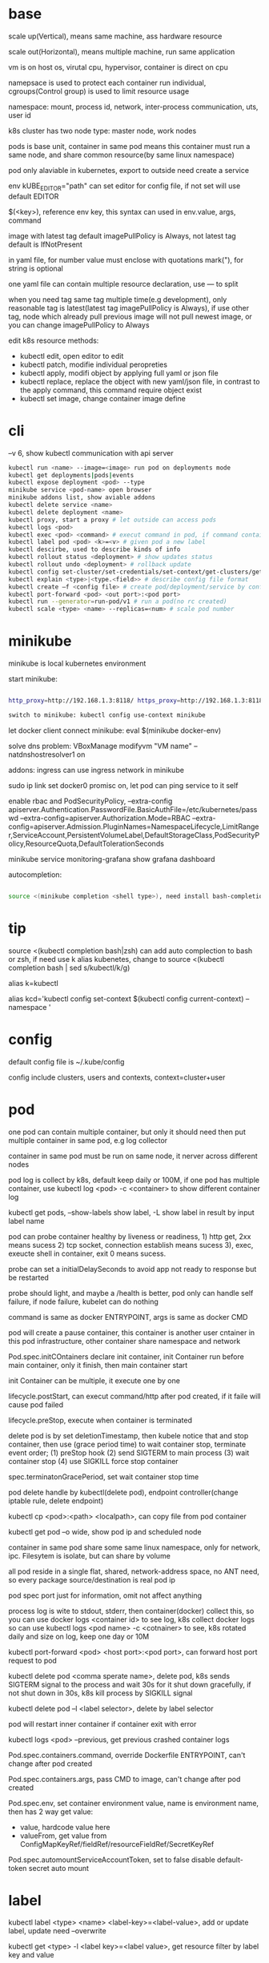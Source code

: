 * base
  scale up(Vertical), means same machine, ass hardware resource 

  scale out(Horizontal), means multiple machine, run same application 

  vm is on host os, virutal cpu, hypervisor, container is direct on cpu 

  namepsace is used to protect each container run individual, cgroups(Control group) is used to limit resource usage 

  namespace: mount, process id, network, inter-process communication, uts, user id 

  k8s cluster has two node type: master node, work nodes 

  pods is base unit, container in same pod means this container must run a same node, and share common resource(by same linux namespace) 
  
  pod only alaviable in kubernetes,  export to outside need create a service 

  env kUBE_EDITOR="path" can set editor for config file, if not set will use default EDITOR 

  $(<key>), reference env key, this syntax can used in env.value, args, command

  image with latest tag default imagePullPolicy is Always, not latest tag default is IfNotPresent 

  in yaml file, for number value must enclose with quotations mark("), for string is optional

  one yaml file can contain multiple resource declaration, use --- to split

  when you need tag same tag multiple time(e.g development), only reasonable tag is latest(latest tag imagePullPolicy is Always), if use other tag, node which already pull previous image will not pull newest image, or you can change imagePullPolicy to Always

  edit k8s resource methods:
  - kubectl edit, open editor to edit
  - kubectl patch, modifie individual peropreties
  - kubectl apply, modifi object by applying full yaml or json file
  - kubectl replace, replace the object with new yaml/json file, in contrast to the apply command, this command require object exist
  - kubectl set image, change container image define
* cli
  --v 6, show kubectl communication with api server
  #+BEGIN_SRC bash
  kubectl run <name> --image=<image> run pod on deployments mode 
  kubectl get deployments|pods|events 
  kubectl expose deployment <pod> --type 
  minikube service <pod-name> open browser 
  minikube addons list, show aviable addons  
  kubectl delete service <name> 
  kubectl delete deployment <name> 
  kubectl proxy, start a proxy # let outside can access pods 
  kubectl logs <pod> 
  kubectl exec <pod> <command> # execut command in pod, if command contain dash start option, whole command need leading with -- 
  kubectl label pod <pod> <k>=<v> # given pod a new label 
  kubectl descirbe, used to describe kinds of info 
  kubectl rollout status <deployment> # show updates status
  kubectl rollout undo <deployment> # rollback update 
  kubectl config set-cluster/set-credentials/set-context/get-clusters/get-contexts 
  kubectl explain <type>|<type.<field>> # describe config file format 
  kubectl create –f <config file> # create pod/deployment/service by config file 
  kubectl port-forward <pod> <out port>:<pod port> 
  kubectl run --generator=run-pod/v1 # run a pod(no rc created) 
  kubectl scale <type> <name> --replicas=<num> # scale pod number 
  #+END_SRC

* minikube

  minikube is local kubernetes environment 

  start minikube:

  #+begIN_SRC bash

http_proxy=http://192.168.1.3:8118/ https_proxy=http://192.168.1.3:8118/ no_proxy=localhost,127.0.0.0/8,192.168.0.0/16 minikube start --docker-env=HTTP_PROXY=http://192.168.1.3:8118/ --docker-env=HTTPS_PROXY=http://192.168.1.3:8118/ --docker-env=NO_PROXY=localhost,127.0.0.0/8,192.168.0.0/16 

switch to minikube: kubectl config use-context minikube 

  #+end_SRC

  let docker client connect minikube: eval $(minikube docker-env) 

  solve dns problem: VBoxManage modifyvm "VM name" --natdnshostresolver1 on 

  addons: ingress can use ingress network in minikube 

  sudo ip link set docker0 promisc on, let pod can ping service to it self 

  enable rbac and PodSecurityPolicy, --extra-config apiserver.Authentication.PasswordFile.BasicAuthFile=/etc/kubernetes/passwd --extra-config=apiserver.Authorization.Mode=RBAC --extra-config=apiserver.Admission.PluginNames=NamespaceLifecycle,LimitRanger,ServiceAccount,PersistentVolumeLabel,DefaultStorageClass,PodSecurityPolicy,ResourceQuota,DefaultTolerationSeconds 

  minikube service monitoring-grafana show grafana dashboard 

  autocompletion: 

  #+begIN_SRC bash

source <(minikube completion <shell type>), need install bash-completion 

  #+end_SRC

* tip

  #+begIN_CENTER bash

source <(kubectl completion bash|zsh) can add auto complection to bash or zsh, if need use k alias kubenetes, change to source <(kubectl completion bash | sed s/kubectl/k/g) 

alias k=kubectl 

alias kcd='kubectl config set-context $(kubectl config current-context) --namespace '

  #+end_CENTER

* config

  default config file is ~/.kube/config 

  config include clusters, users and contexts, context=cluster+user

* pod
  one pod can contain multiple container, but only it should need then put multiple container in same pod, e.g log collector 

  container in same pod must be run on same node, it nerver across different nodes 

  pod log is collect by k8s, default keep daily or 100M, if one pod has multiple container, use kubectl log <pod> -c <container> to show different container log 

  kubectl get pods, --show-labels show label, -L show label in result by input label name 

  pod can probe container healthy by liveness or readiness, 1) http get, 2xx means sucess 2) tcp socket, connection establish means sucess 3), exec, exeucte shell in container, exit 0 means sucess.  

  probe can set a initialDelaySeconds to avoid app not ready to response but be restarted 

  probe should light, and maybe a /health is better, pod only can handle self failure, if node failure, kubelet can do nothing 

  command is same as docker ENTRYPOINT, args is same as docker CMD 

  pod will create a pause container, this container is another user cntainer in this pod infrastructure, other container share namespace and network 

  Pod.spec.initCOntainers declare init container, init Container run before main container, only it finish, then main container start 

  init Container can be multiple, it execute one by one

  lifecycle.postStart, can execut command/http after pod created, if it faile will cause pod failed 

  lifecycle.preStop, execute when container is terminated 

  delete pod is by set deletionTimestamp, then kubele notice that and stop container, then use (grace period time) to wait container stop, terminate event order; (1) preStop hook (2) send SIGTERM to main process (3) wait container stop (4) use SIGKILL force stop container 

  spec.terminatonGracePeriod, set wait container stop time 

  pod delete handle by kubectl(delete pod), endpoint controller(change iptable rule, delete endpoint) 

  kubectl cp <pod>:<path> <localpath>, can copy file from pod container 

  kubectl get pod –o wide, show pod ip and scheduled node 

  container in same pod share some same linux namespace, only for network, ipc. Filesytem is isolate, but can share by volume 

  all pod reside in a single flat, shared, network-address space, no ANT need, so every package source/destination is real pod ip 

  pod spec port just for information, omit not affect anything 

  process log is wite to stdout, stderr, then container(docker) collect this, so you can use docker logs <container id> to see log, k8s collect docker logs so can use kubectl logs <pod name> -c <cotnainer> to see, k8s rotated daily and size on log, keep one day or 10M 

  kubectl port-forward <pod> <host port>:<pod port>, can forward host port request to pod 

  kubectl delete pod <comma sperate name>, delete pod, k8s sends SIGTERM signal to the process and wait 30s for it shut down gracefully, if not shut down in 30s, k8s kill process by SIGKILL signal 

  kubectl delete pod –l <label selector>, delete by label selector 

  pod will restart inner container if container exit with error 

  kubectl logs <pod> --previous, get previous crashed container logs 

  Pod.spec.containers.command, override Dockerfile ENTRYPOINT, can't change after pod created

  Pod.spec.containers.args, pass CMD to image, can't change after pod created
  
  Pod.spec.env, set container environment value, name is environment name, then has 2 way get value:
  - value, hardcode value here
  - valueFrom, get value from ConfigMapKeyRef/fieldRef/resourceFieldRef/SecretKeyRef
  
  Pod.spec.automountServiceAccountToken, set to false disable default-token secret auto mount
* label

  kubectl label <type> <name> <label-key>=<label-value>, add or update label, update need –overwrite 

  kubectl get <type> -l <label key>=<label value>, get resource filter by label key and value 

  kubectl get <type> -l <label key>, get resource by container label key,  

  kubectl get <type> -l  '!<label key>' Means not contain key,  

  kubectl get <type> -l <label key>!=<label value> means contian key but value not eqaul, kubectl get <type> -l <label key> in [values] 

  kubectl get –l <label key> notin [values] 

  use '' to enclose contition avoid bash/zsh to evalation exclamation(!) and parenthesis 

  conttion can use comma(,) to sperate, means interstion of conditions 

  k get <resource> --show-labels, show label on resource, -L <comma sperate label name>, show label name as column 

  label can attach when create resource, but can remove/modify/add after resource is created 

  node attach label can used with pod node selector to scheduler pod to wanted node, nodeSelector: <label key> = <label value> 

* annotation 

  annotation is like label, but there no "annotation selector", annotation is for add information for user and api, annoation can contain big data than label, current limit is 256kb 

  kubectl annotate <type> <name> <key>=<value>, add annoation to resource 

* namespace

  namespace can split resource to different group 

  default, kubectl is operation on "default" namespace 

  some resource is cluster level, not split by namespace, e.g. node 

  kubectl get ns, get namespaces 

  namespace can create by post yaml/json file, kubectl create namespace <name> also create a namespace 

  set metadata: namespace on resource can let resource create in set namespace, or set –n paramter when apply/create from yaml/json file 

  different namespace not isolate running time objects 

  delete namespace will delete all resource under it 

* ReplicationController/ReplicationSet 
  they only care about pod number, even then pod container is continue crash, they don't delete pod and replace new one

** ReplicationController

   construct up to pod, manage pod, if pod disappear, it will recreate pod 

   replicationController = label selector + expect replica + pod template 

   replicationController monitor pod by label selector to select label 

   if change ReplicationController template, not affect old pod, new create pod will use new template 

   pod metadata.ownerReferences contain it replication controller 

   kubectl scale rc <name> --replicas=<num>, horizontally scalling pods 

   delete replication controller will not affect pods which monitor by it if you set option –cascade=false 

** ReplicaSet

   replicaSet is used to replace ReplicationController, rs enhance label selector, support kinds of select 

   replication controller only support one key=value label selector 

   matchLables is same as rc, matchExpressions is new and powerful 

   matchExpressions: key, operator, values 

   opeartor has follow value: In, NotIn, Exists(for label match, value not considerj), DoesNotExists(for label) 

   if set multiple matchExpression, expression relation is intersection 

   replicaSet is under apiVersion apps/v1 , apps is group, v1 is version 

* Liveness Readness

  liveness probes check is container sill alive, is can set on every container 

  three mechanisms to probe: 

  1. Http get, set a port and path to request, if return not 2xx or 3xx, probe is considered failed 

  2. Tcp socket, try open tcp connection to host:port, probe is considered success when establishe success  

  3. Exec, execute command inside container then check command exit status code, 0 means successj 

  liveness failed will restart container 

  probe can set delay, timeout, period, success, failure.  success means waht times success probe means success, failure is same. 

  if container restart because liveness probe, the exit code will be 128 + SIGNAL Code, e.g 137 means 128 + 9(SIGKILL) 

  readness probe check is pod ready to response request from service, probe methos is same as liveness probe 

  if readness return failure, endpoint to this pod will be removed, if become ready again, it's re-added 

  kubectl get pod has a column READY show container ready status 

* DaemonSet

  daemonSet make sure exactly one pod run every node with label selector 

  daemonSet is directy to node, not control by scheduler 

  daemonset can set spec.teamplte.spec.nodeSelector, control which node run pod 

  tainted not affect daemonset, because daemonset is something like system process, is direct assign by controller selft, not schedule by scheduler 

  daemonSet under apiVersion apps/v1 

* Jobs/CronJobs 

  job is one time schedule, it will create a once job, exit(0) will terminate, if  node fail, will reschedule, and can controll when non 0 exit code how to do 

  spec.template.spec.restartPolicy controll behavior when pod failure/success/crash 

  when task completion, pod status is Completed, not be delete is because can let you shot it logs 

  job can run mutliple pod sequence/parallelism by setting spec.complections and spec.parallelism 

  k scala job <name> --replicas <number>, change job parallelism runtime 

  job can set max wait time by spec.activeDeadlinesSeconds, if excedd will kill pod and mark as failed, spec.backOffLimit set how many times can retry before task mark as failed 

  job is under apiVersion batch/v1 



  cronJob, use spec.schedule to set crontab expression 

  cron expression use: Minute, Hour, Day of month, Month, Day of week 

  spec.startingDeadlineSeconds set how many time pod should start after pod is schedule, if after this time set but pod not run, it will mark as failed 

  cronJob is under apiVersion batch/v1beta1 

* Service

  kubectl expose, use same lable with rc/rs to expose a service 

  spec.ports declare how expose service, port is outside access port, targetPort is pod expose pod 

  spec.selector is used to define which pod is under this service 

  defaul expose only avialiable in cluster inner 

  service is default random pass request to pods, if need session affinity, can set clientId, same clientid will redirect to same pod 

  one service can expose multiple port, on this case, every export pord must specify a name 

  service spec.ports.targetPort can use name define in pod spec.containers.ports.name to reference port, befinite is when you want change pod port, only location need modify is pod spec, keep same port name will no need to change svc spec 

  service discover:  

  - Environment variable(only port create after svc has svc env variable) 

  - dns 

  service env contract: (1) dash convert to underscoe (2) all letter become upper case (3) ip address is <service name>_SERVICE_HOST (4) port is <service_name>_SERVICE_PORT 

  service selector is use to create endpoints 

  endpoints is normal resource in k8s 

  endpoints is used to send request when service receive request 

  munual create no selector service and endpoints, need has same name, then is service used for pod to access external resource 

  service spec.externalName can set a service for access external fqdn resource, this is back with CNAME record 

  set clusterIP to none can let dns return pod ip insted of  cluster ip, these service called headless service, dns query on this service name can return all pod A record 

  annotations: service.alpha.kubernetes.io/tolerate-unready-endpoints: "true" let headless can found not ready pod 

  service is under apiVersion v1 

  tutum/dnsutils this image contain general utils to check dns, like nslookup/dig 

  service metadata.annotations: service.alpha.kubernetes.io/tolerate-unready-endpoints: "true", let dns lookup for headless service return all pod inlcude not ready pod 

  trouble shooting: 

  1. cluster ip can caees in cluster, not outside 

  2. don't use ping to test service is ready 

  3. check readiness ok, then this pod can be a service endpoints 

  4. check service endpoints 

  5. dns not work, try directy use ip 

  6. check is connect to service expose port 

  7. try directy access pod 

  8. make sure app isn't only binding to localhost 

* External access service

** NodePort: 

   port is for innner access, targetPort is pod port, nodePort is can access outside from all k8s node, every node on cluster will open port on <nodePort>, on this port traffict will redirect to undelying service 

   spec.ports.nodePort is optional, if omit will decide by k8s 

   spec.externalTrafficPolicy: local, means if this node receive request, will only redirect this request to pod that run on same node, if no pod the connection will hang 

   client inside cluster connect to service, pod will get client real ip, but if outside connection throught node port(non local mode), package will be SNAT(source network address translation), the backing pod will always get service ip but not client ip, but local mode will see real client ip

** LoadBalancer: 

   extend frmo nodeport, will expose a node port,  then if infrastructure support, will add a public ip address to access those node port with load balance 

   externalTrafficPolicy: local can let service access pod in same node only 

   client ip myabe hidden because network hop, in local mode you can get client ip, but other mode can't 

** Ingress network: 

   a loadbalance only reserve a serive and need a puiblic ip, so ingress is sometime rescue to use one public ip to hold multiple service 

   ingress is operate ad application layer of the network stack(HTTP) and provide cookie based session affinity 

   ingress is support by ingress controller, has kinds of ingress controller implement, need run one of them on cluster to support ingress 

   a public ip, can determine service by url 

   support tls, create resouce secret, then use secret as tls key and cert, sepc.tls.secretName referent secret, kubectl create secret tls tls-secret –cert= --key quickly create tls secret 

   ingress not send request to service, just use service to find pod 

   sepc.rules is array, so one ingress can contain multiple hosts 

   sepc.rules.httppaths is array, so under same host can match path to different service 

   ingress is under apiVersion extensions/v1beat1 

* dns

  Kube-system run a service/deployment named kube-dns, this is a dns server 

  K8s will modify every pod /etc/resolv.conf file change nameserver to kube-dns service 

  Pod dns can change by pod spec.dnsPolicy 

  Service FQDN(fully qualified domain name) is <serviceName>.<namespace>.svc.cluster.local 

  Because /etc/resolv.conf set search, you can use <serviceName>  <serviceName>.<nameSpace> or fqdn to find service 

  Service ip can't ping, service ip is virtual ip, only has meaning when add port(ip-tables rule work here) 

* Volume/ Persistent Volume 

  containers in same pod share cpu, ram, network interface but not share disk 

  volume is not top resource, it is part of pod, share same lifecycle with pod, containers in this pod can see this volume, container restart not lose data 

  container want access volume, need declare volumeMount in container spec

  Pod.spec.containers.volumeMounts.name to ref Pod.spec.volumes.name

  Pod.spec.containers.volumeMounts.mountPath set mount path

  Pod.spec.containers.volumeMOunts.subPath, define subpath of volume to mount

  volume types:  

  - emptyDir, empty directory used for storing transient data 

  - hostPath, used for mounting directories from the worker node's filesystem 

  - gitRepo, initialized by checking out the contents of a git repo 

  - nfs 

  - gcePersistentDisk, awsElasticBlockStore, azureDisk 

  - cinder, cephfs, iscsi, flocker, glusterfs, quobyte, rbd, flexVolume, vsphereVolume, photonPersistentDisk, scaleIO – used mounting other network storage 

  - configMap, secret, downwardAPI—special type used to expose certain k8s resource to pod 

  - PersistentVolumeClaim – a way use pre- or dynamic provisoned persistent storage 

  emptyDir data will lost when pod be deleted 

  Pod.spec.volumes.empotyDir.medium: Memory, create a in memory tmpfs

  gitRepo is base on emptyDir, then gets populated by clone a git repository, those step before container are created

  gitRepo content only fetch when created, new commit not affect, but recreate pod will fetch new content

  gitRepo only support public http git clone

  use hostPath to read/write system file on node, nerver use them to persist data across pods.

  persistentVolume/persistentVolumeClaim is a better way delcare volume, it decouple pod with underlying storage technology, PV is setup by cluster admin to some sotrage technology, user use pvc reference pv

  persistentVolume is not belog to any namespace, is share by whole k8s 

  persistentVolumeClaim is belong to namespace, only can used by same namespace pod 

  persistentVolume and persistentVolumeClaim is under api version v1

  RWO(read write once), RWX(read write many), ROX(read only many), number of worker nodes can use volume at same time(not number of pods) 
  
  when persistentVolumeClaim created, it will use persistentVolumeClaim.spec.resources.request.storage and persistentVolumeClaim.spec.aceessModes use find appropriate pv to bind

  persistentVolume.spec.persistentVolumeReclaimPolicy, can change after pv is created:
  - RETAIN:  when pvc delete, pv status is RELEASED, can't bind with new pvc agian, need munual process, must delete then create
  - recycle: when pvc delete, delete volume content let pv available again
  - delete: when pvc delete, delete underlying storage

  storageClass, is not namespaced, work with provisoner togerther, storageclass dynamic create PersistenVolume by provisoner, set pvc storageClassName to use storageClass, if not set storageClassName will use default storageClassName, storageClassName set to "" will use pre-provisoner pv 

  storageClass is under api version storage.k8s.io/v1

  storageClass is used even an match required pv exist

* ConfigMap/ Secret 
  configure apps ways:
  - passing command-line arguments to container
  - setting custom environment varaible
  - mounting configuration file into container

  configMap is used to instead of command line argument, used as container env or config volume 

  configMap found is base on name, so can used same name but different config in different env:
  - Pod.spec.containers.env.valueFrom.configMapKeyRef can get configmap value by key, if value not exist, container failed start, then create config let container start successful, set configMapKeyRef.optional: true let container normal start even configmap not exist
  - Pod.spec.containers.envFrom, export configmap valid name key-value to container env, e.g. FOO-BAR is not a valid env name, set envFrom.prefix let all import key name has a prefix
  - Pod.spec.volumes.configMap, reference configmap as volume, configMap.items populated a part of configmap to volume
  
  create configmap from command:
  - kubectl create configmap <name> --from-literal=<key>=<value>, create configmap with <name>, content is <key>=<value
  - kubectl create configmap <name> --from-file=<filename>, filename will be key, and file content will be value
  - kubectl create configmap <name> --from-file=<key>=<filename>, key is <key>, value is file content
  - kubectl create configmap <name> –-from-file=<directory>, add all name is valid key files under directory

  configMap volume default permission is 644(-rw-r-r--), can change by Pod.spec.volumes.configMap.defaultMode

  command line/env, can't change after pod created, but mount configMap can change it content without recreate pod
  
  configMap volume file content actually is symbol link, <file> -> ..data/<file>, then ..data -> ..2018_11_27_02_47_03.193193034, when configMap change, k8s create a new dir, then change link to new dir, but if you mounte a single file into container(use subPath) will not be updated

  kubectl edit configmap <name>, use editor change configmap 

  secret is like configmap, but used for save sensitive config data, secret is show on BASE64, Secret.stringData is write only, value will show under data

  create secret from command:
  - kubectl create secret <type> <name> --from-literal 
  - kubectl create secret <type> <name> –from-file
  
  secrets type:
  - generic, is normal
  - docker-registry, is used from docker hub private repostiry certifacate then use imagePullSecrets to use this secrets
  - tls
  
  secret value size is limit to 1MB

  configMap is added after secret

  when secret is used by pod, envoriment/volume both get it origin format(not BASE64 encode)

  Pod.spec.volumes.secret, populated secret to volume, this volume is tmpfs(in-memory filesystem)

  Pod.spec.containers.env.valueFrom.secretKeyRef, populated secret to env

  environment maybe be output on log and can be inherit by child process, so secret is better use volume to expose to container

* Downward API/ Kubenetes API 
** Downward API
   available info:
   - pod name
   - pod ip
   - namespace pod belongs to
   - name of node the pod is running
   - name of service account the pod is running under
   - cpu and memory request for each container
   - cpu and memory limit for each container
   - pod labels (only pass by downwardAPI volume, because it can mutate at runtime)
   - pod annotations (same as labels)

   two expose way:
   - environment, from Pod.spec.containers.env.valueFrom.fieldRef/resourceFieldRef
   - downwardAPI volume, from Pod.spec.volumes.downwardAPI.items

   resource limit resource need set container name, use volume way, you can pass container resource limit info to different container in same pod, but use environment, only get self container info

** Kubernetes API 
   kubectl proxy, let api expose at 8001 without authentication and ssl

   most resource is under /api/v1, this group be treat as Core api group, others is under apis/<API group>

   /<api>/<version>/<kind> get all resources, /<api>/<version>/namespaces/<namespace>/<kind>/<name> get resource by namespace and name

   pod talk to api server, ensure 3 things:
   - find location of api server, access by kubernetes service(the service auto create by k8s), by env/dns
   - make sure taking to real server(not somthing impersonating it), use secrets mount ca.cert file
   - authenticate with server, use secrets mount token

   dont use -k in curl on production, it will expose authentication token to an attacker

   kubernetes cert is from secrets default-token-xx, mount on /var/run/secrets/kubernetes.io/serviceaccount/ 
   
   if RBAC(role-based access control) is enable, default serviceaccount can't access api, solve by create a cluster role bingind: 
   #+BEGIN_SRC bash
   kubectl create clusterrolebinding permissive-binding --clusterrole=cluster-admin --group=system:serviceaccounts
   #+END_SRC
   this is only for test purpose, don't do in production

   #+BEGIN_SRC bash
   export CURL_CA_BUNDLE=/var/run/secrets/kubernetes.io/serviceaccount/ca.crt 
   TOKEN=$(cat /var/run/secrets/kubernetes.io/serviceaccount/token) 
   curl -H "Authorization: Bearer $TOKEN" https://kubernetes 
   #+END_SRC

   ambassador mode, let pod can use http to access kube api 

   kubernetes api expose some client library, support kinds of language

   kubernetes api expose Swagger and OpenAPI

   --enable-swagger-ui=true, enable kube api swagger ui 

   --extra-config=apiserver.Features.Enable-SwaggerUI=true, enable minibube swagger ui 
* Deployment
  update pod strategy:
  - update rs/rc template -> manual delete all pod, this way has short downtime
  - create new pod -> change service label selector -> then delete old, this way called blue-green deployment, require new/old version can run togerther and require more hardware resource
  - start and replace pod one by one, this called rolling-update

  kubectl rolling-update <old rc name> <new rc name> --image=<image>, rolling-update rc by send some commands to k8s api
  
  rolling-update process:
  1. add deployment=xx to old rc
  2. modify old pod add label deployment=xx
  3. create new rc copy from old rc, and change deployment=yy label
  4. edit new rc replica plus 1
  5. when new rc desirde == current, edit old rc replica minus 1
  6. repeat until old rc replica is 0, delete old rc, delete pod deployment label, delete new rc deployment label
  
  rolling-update is client side, maybe error in process(e.g network break, left a messing state), deprecated

  deployment implmenet rolling update for pod on server level

  deployment manage ReplicaSet, then ReplicaSet manage Pod

  Depolyment startegy:
  - RollingUpdate, replace pod one by one, this is default startegy and your app should support run different version at same time
  - Recreate, delete all pod then create
  
  Deployment rollout process:
  1. create new rs
  2. repeat change old and new rs replica
  3. when old rs replica to 0, finish

  kubectl rollout status deployment <name>, check deployment status 

  kubectl path deployemnt <name> -p <value>, update definition 

  kubectl set image deployment <name> <container name>=<image> 

  rollout is implmenet by keep different replicaset revision history

  kubectl rollout undo deployment <name>, roll back a image upate 

  kubectl rollout history, show all revision history, (need –record when create deployemnt, otherwise CHANGE-CAUSE will be empty) 

  kubectl rollout undo deployemnt <name> --to-revison=<num>, rollback to special revison

  revison num is limit by Depolyment.spec.revisionHistoryLimit, default is 2

  rolloingUpdate is control by spec.strategy.rollingUpdate.maxSurge spec.startegy.rollingUpdate.maxUnavailable
  - maxSurge is how many pod can above desirde pod num, default is 25%, can set as absolute number
  - maxUnavaliable is how many pod can is not avaliable(compare with desirde number), represent how many (total - maxUnavaliable) need be avaliable, default is %25, can set as absulute number
  
  maxUnavaliable is not said how many pod current can not ready, it means under diserde number. e.g. pod num is 3, maxSurge is 1, maxUnavaliable is 1, first step is 2 ready pod 1 and 2 not ready pod 2, unaviable pod numer is 2

  kubectl rollout pause deployment <name>, pause a rollout, keep current pod state

  kubectl rollout resume deployment <name>, continue rollout 

  pause rollout used when do canary release
  
  pause deployemnt will prevent updates, undo also be prevented

  Deployment.spec.minReadySeconds is time how long when pod all container is readiness until it can use to replace old one 

  use minReadySeconds and readiness together, will avoid bad version update, rollout will stop, then after progressDealineSeconds time after, whole rollout failed

  Deployment is under api version apps/v1
* StatefulSet 
  statefulSet provide separate storage and stable identity

  statefulSet is similar as Deploment, but used for stateful service, like database, pod can use different volume, keep different state 

  statefulSet pod name is named with <stateful set name>-<index>, index from 0

  statefulSet manage pod has govering service, prodive a qualified domain name e.g a-0.foo.default.svc.cluster.local, a is statefulSet name, foo is govering service name

  scaling down a statefulset first remove highest index pod 

  statefulSet us sepc.volumeCliamTemplate create pvc for each pod, index is same as pod

  <apiServerHost>:<port>/api/v1/namespaces/<namespace>/pods/<pod name>/proxy/<path> can access pod by kube api 

  scaling down a statefulset will keep pvc and pv 

  statefulSet is at-most-one semantics

  start statefulset is one-by-one(this is avoid race condition)

  statefulset can find peer pod  by srv dns lookup 

  staetfulset if node disconnect, node will be NotReady, pod will be Unknown, if you delete pod manual, status will be terminating, if you need delete, need –force –grace-period=0 

  node affinity is used to instead of node selector 

* kube-proxy

  on iptables mode, if pod need connect itself service, need enable hairpin mode, hairpin mode need network interface permission 

  for intf in /sys/devices/virtual/net/docker0/brif/*; do cat $intf/hairpin_mode; done.  show permission 

  for intf in /sys/devices/virtual/net/docker0/brif/*; do echo 1 > $intf/hairpin_mode; done. Change permission 

* Component 
  kubectl get componentstatus 

  kubernetes system components communicate only with API server

  The API server is the only component that communicates with etcd

  Kublect is only component that always run as a regular system components, others can run as pod

  api server update etcd with optimistic locking strategy, use metadata.resourceVersion as version, when update, provide version to compare with current, if same update data and version number
 
  pause container is the container holds all the containers of a pod together, pod shared same network and other namespace is provided by this pause container, then this veth connect to host bridge

  different node need has different address range, and node has routing table to every node address range
** Master node: 
*** Base components: 
    - Kubernetes Api Server: every component and other    node commonication with 
    - Scheduler: schedule app to work nodes 
    - Controller manager: cluster level function, track work nodes, handle node failure 
    - Etcd: reliable distributed cluster configuration store 
**** etcd
     k8s data store under /registry

     access ectd in minikube:
     ETCDCTL_API=3 etcdctl --cacert=/var/lib/minikube/certs/etcd/ca.crt  --cert=/var/lib/minikube/certs/etcd/peer.crt  --key=/var/lib/minikube/certs/etcd/peer.key -w=json

     etcd3 api server value is store on base64 encode

     etcd use RAFT consensus algorithm to ensuring hight availability and consistent

     etcd usually deploy with odd number and only majority(quorum) of cluster can update to next state
**** API server
     must single run, can have other standby

     prodive a CRUD interface

     validation received objects

     http request -> authentication plugins -> authorization plugins -> admission control plugins -> resoruce validation -> etcd
     
     api server only operate on ectd store data, don't do other thing like create pod
**** Scheduler
     watch api server, assign not assigned pod to a node by update metadata via api server

     find can assigned node -> choose best one

     use schedulerName to set use different scheduler, can provide custom implementation
**** Controller Manager
     - Replication manager
     - ReplicaSet, DaemonSet, Job Controllers
     - Deployment controller
     - StatefulSet controller
     - Node controller
     - Service controller
     - Endpoints controller
     - Namespace controller
     - PersistentVolum controller
     - Others
     
     watch from api server, then perform create/update/delete operation to metadata via apiserver
*** Addons components: 

    - Kubernetes DNS server 
    - Dashboard 
    - Ingress Controller 
    - Heapster 
    - Container Network plugin 
     
**** Container Network Interface Plugin
     provide a flat, nat-less network

     when pod start, pause container create a virtual Ethernet inerface pair, one interface remains in host's namespace(ipconfig get vethxxx), other is in pause container namespace named eth0

     - Calico
     - Flannel
     - Romana
     - Weave Net
** Work node: 
   - Docker, rkt, or other container runner, run app 
   - Kubelet, talks to server api and manager app 
   - Kubernetes Service Proxy(kube-proxy), load-balance network traffic between app

**** Kubelet
     registry work node it running on to api server

     watch api server, use container runtime to run container from api server metadata

     kubelect can use local manifest directory to run container

**** Kubernetes Service Proxy
     configured iptables rule to redirect connection from service ip to pod ip

     kube-proxy also watch endpoints to change iptables

     when package send from client to service(from node will handle by this node iptables, from outside will target a node ip then handle by this target node), every node has iptables to change destination to real pod ip and port
** rule 
   kubelet must run as system component, other compoent can run as sysetem component or run as pod 

   kubelet also need run on master node, it need run kube-system namespace pod 

   etcd is only place k8s store data 

   aPIserver: authentication plugins -> authrization plugins -> admission plugins -> etcd 

   aPIServer only update and get data from etcd, other is done by other compoent call api server watch api, response to resource change 

   scheduler update pod definition by api server, then kubelet watch this change, create pod 

   controller Manager, watch or query change self, calculate then put metadata to etcd by kube api 

   kubelet watch kube api metadata, create/update/delete pod, or create system component from local manifest 

   kube-proxy, let client access service forward to pod, it name proxy because first use server process and iptable to proxy, now just iptables used 

   kubectl get event, get event group by event type, -- watch can see on time order 

   high avaliable k8s: multiple etcd(odd number), multiple api server(every connect to one etcd, has loadbalancer), multiple controller manager and scheduler(on active, other stand by), active is dicide by leader election(finish by api server endpoints(now is configmap)) 

** High Available
   run multiple etcd and configured aware each other

   run multiple api server, because it is almost stateless and etcd is auto distributed, so don't need do any thing for it, then add a loadbalancer for all api server

   run multiple controller manager and scheduler with --leader-elect option(k8s use etcd optimistic concurrency finish leader-election)
* Kube api security 
  api server receive request, then go through authentication plugins, when first plugin extract user id, group then skip left authentication plugins

  pod authentication use service account 

  user authentication not manager by kube api 
  
  group, used to grant permission for some users:
  - system:unauthenticated
  - system:authenticated
  - system:serviceaccounts
  - system:serviceaccounts:<namespace>

  serviceAccount, pod use to authentication to api server, default every namespace has a serviceaccount 

  serviceAccount is namespaced resource, pod only use it's namespace's serviceaccount

  rBAC(Role Base Access Control) is resource work with plugin for auhtorization 

  serviceAccount include a image pull secrets

  pod use spec.serviceAccountName to reference serviceaaount, a pod serviceAccount must set when created, it can't be change later

  role/ClusterRole, define which action allow/deny 

  roleBindings/ClusterRoleBindings, associate Role and usre/serviceaccount/group 

  A subject(human/serviceaccount) is associated with one or more roles

  role is namespace level, ClusterRole is cluster level, RoleBinding can use ClusterRole

  RoleBinding subject can be any namespace serviceaccount

  Role define resource is auto namespaced, e.g. decalre services means only this namespace's services

  roleBinding match one role to multiple sa/user/group 

  clusterRole system:discovery is used to non resource api 

  clusterRole view is used to show kind of resource, bind to ClusterRoleBinding will let it can access all namespace, bind to RoleBinding let it can access this namespace resource 

  view allow access most of resources(except role rolebinding secret), edit allow edit most of resource(exclude secret), admin allow modify any resource of it namespace(exclude ResourceQuotas, namespace), cluster admin allow modify any resource 

  Although you can create a RoleBinding and have it reference a ClusterRole when you want to enable access to namespaced resources, you can’t use the same approach for cluster-level (non-namespaced) resources.
  
  roleBinding to clusterRole `view`, only access in this namespace resources(list in view cluster role), but use clusterRoleBinding can access all namespace resource

  kubernetes come with default ClusterRoles and ClusterRoleBindings, when restart will recreate: cluster-admin > admin > edit > view
** Summarizing
| For accessing                                                                                      | Role type to use | Binding type to use |
| Cluster-level resources (Nodes, PersistentVolumes, ...)                                            | ClusterRole      | ClusterRoleBinding  |
| Non-resource URLs (/api, /healthz, ...)                                                            | ClusterRole      | ClusterRoleBinding  |
| Namespaced resources in any namespace (andacross all namespaces)                                   | ClusterRole      | ClusterRoleBinding  |
| Namespaced resources in a specific namespace (reusing the same ClusterRole in multiple namespaces) | ClusterRole      | RoleBinding         |
| Namespaced resources in a specific namespace(Role must be defined in each namespace)               | Role             | RoleBinding         |
** CLI
   #+BEGIN_SRC bash
   kubeclt create serviceaccount <name> 
   
   kubectl create role <name> --verb=<verb> --resource=<resource>
   
   kubectl create rolebinding <name> --role=<role> --serviceaccount=<sa>
   #+END_SRC
  
* Network security

  set spec.hostNetwork to true let pod use host network namespace
  
  spec.containers.ports, let pod use host port

  security contex:
  - Specify the user (the user’s ID) under which the process in the container will run.
  - Prevent the container from running as root (the default user a container runs as is usually defined in the container image itself, so you may want to prevent containers from running as root).
  - Run the container in privileged mode, giving it full access to the node’s kernel.
  - Configure fine-grained privileges, by adding or dropping capabilities—in contrast to giving the container all possible permissions by running it in privileged mode.
  - Set SELinux (Security Enhanced Linux) options to strongly lock down a container.
  - Prevent the process from writing to the container’s filesystem.

  networkPolicy, work with network plugin to control network access, use label selector to controll ingress and egress rule 

  CIDR(Classless Inter-Domain Routing) 

  NetworkPolicy.spec.podSelector is use to define which pod be control
  
  NetworkPolicy.spec.ingress controll which pod can access this pod which port

  NetworkPolicy.spec.ingress.from.namespaceSelector use to set namespace level network policy 

  NetworkPolicy.spec.ingress.ipblock.cidr, set which ip range can access this pod

  Networkpolicy.spec.egress.to, controll selected pot outbound network

* Network
  container in same pod share network, k8s create a container from pause image, this image will create a eth, other container in this pod will use same network namespace so they can see this eth, and a veth will create, it is a two end pipe network, one end connection to pod eth, another end connect to docker bridge network(docker0), pod network on node split by CIDR to avoid conflitct 

  service network is handle by kube-proxy, first pod send request, eth0 in pod not recgonize, so it send to docker0 through pipe, docker0 forward to node eth, then kube-proxy will change iptables, this package will sent to correct node by iptables rule 

  nodePort also support by kube-proxy, it listen on nodePort port, if traffict in, it redirect it to cluster ip: port, then iptable handle this 

  pod int-network, pod ip must same by it self and by others see 

  pod has eth0 network adapter, then has a vethxxx pair network, one end is eth0 in pod, another end in node bridge 

  every node need set a subnet, each node has a unique subnet 

  cross node pod commication need set route on every node forward pacakge to corresponde node 

  container Network Interface(CNI) is a project to allow k8s controll network, has kinds of plugins, calico, flannel 

  service is use iptable to implement, this ip is virtual, record by api server and modify iptable on node, when package receive, change the dst ip

* Pod security

  set pod hostNetwork to true, pod can access host network 

  HostPort, let container use host port, different with service nodePort type 

  HostPort only open when pod is schedule on this node, if multiple pod use same hostPort on same node, only one can success, other will pending 

  HostPID, hostIPC, set to true to use host pid namespace and ipc 

  Security-context can set user id, permission, SELinux 

  SecurityContext.runAsUser, change pod runner user in pod  

  SecurityContext.runAsNonRoot: true, let container can't run as root 

  SecurityContext.privileged: true, let pod has privaleged permission on node 

  SecurityContext.capabilities, can add/drop linux capabilities, like time, CHOWN 

  SecurityContext.readOnlyRootFilesystem: true, let container can write/read to mount filesystem, but can't write to other fs(exclude mount fs) 

  SecurityContext, fsGroup and supplementalGroups is use to share file with different user, when set this, user create file on volume will use fsGroup group, create file on other location will use user group 

  PodSecurityPolicy, this is a resource type in k8s, it will used in admission plugin, when pod create, will check is pod definition valid 

  PodSecurityPolicy is cluster level 

  PodSecurityPolicy can do:
  - Whether a pod can use the host’s IPC, PID, or Network namespaces
  - Which host ports a pod can bind to
  - What user IDs a container can run as
  - Whether a pod with privileged containers can be created
  - Which kernel capabilities are allowed, which are added by default and which are always dropped
  - What SELinux labels a container can use
  - Whether a container can use a writable root filesystem or not
  - Which filesystem groups the container can run as
  - Which volume types a pod can use
  
  psp only work when create new pod, because it work on api admission controll phase

  psp set must run as user, will denied if you declare run as in pod not match, will pass container define other user but will change to allow user when start

  can create multiple psp, and use clusterrole to bind to psp, then use clusterrolebinding to bind to user/group/serviceaaount, after this when create pod will use matched psp

  kubectl create clusterrole <name> --verb=use --resource=podsecuritypolicies --resource-name=<psp name> create clusterrole use psp
  
* etcd

  k8s supoort etc 2 and etc 3, but version 3 is recommended 

  etc 2 store key like directory, etc3 not but support key has slash(/), etc3 performance is better 

  K8s store metadata under /registry 

  ETCDCTL_API=3 etcdctl --endpoints=https://127.0.0.1:2379 --cert=/etc/kuberne 

  tes/pki/etcd/server.crt --key=/etc/kubernetes/pki/etcd/server.key --cacert=/etc/ 

  kubernetes/pki/etcd/ca.crt get /registry --prefix=true --keys-only 

  etcd store value as protobuf format, use protoc –decode_raw to decode 

  etcd always deployment as odd node number, state change need half of them agree(majority) 

* Proxy deployment k8s 

  #+BEGIN_SRC bash

  http_proxy=http://192.168.1.154:8118 https_proxy=http://192.168.1.154:8118 no_proxy=localhost,127.0.0.1,localaddress,.localdomain.com,.localdomain.local,192.168.0.0/16,10.96.0.0/12,172.25.50.21,172.25.50.22,172.25.50.23,172.25.50.24,xxxx kubeadm init --pod-network-cidr=xxxx 

  #+END_SRC

  Calico:  

  --pod-network-cidr=192.168.0.0/16 

  kubectl apply -f https://docs.projectcalico.org/v3.1/getting-started/kubernetes/installation/hosted/rbac-kdd.yaml 

  kubectl apply -f https://docs.projectcalico.org/v3.1/getting-started/kubernetes/installation/hosted/kubernetes-datastore/calico-networking/1.7/calico.yaml 

* Resources limit
  requests is for pod needed, limits is max usage. They're specified for each container individually

  Pod.spec.containers.resources.requests set request, Pod.spec.containers.resources.limits set limit
  
  pod always see node memory/cpu resource, top on pod show cpu/memory is based on node, not based on container it self

  requests will affect pod scheduler, current usage will sum by all scheduler pod on this node, even thought it consume less than it required, if unused(calculate) less than require, this pod can't be scheduler on this node 

  scheduler will filter pod wihout limit not required, there a two prioritization function, one is LeastRequestPriority, which first match fewer requested resource(greater amont of unallocated resource), another one is MostRequestPriority, with lower left resource 

  cpu=1m, means 1 milicores, 1 cpu = 1000 milicores,cpu=1 means use 1 core

  resource judge is happen on scheduler phase, so pod metadata will saved in k8s first, then scheduler to choose node, if no node match requirement, will be pending

  cpu request not only affect node scheduler, also affect cpu time sharing, Unsed cpu will assign to pod use request ratio

  resource limit sum can more than 100%, if actual usage over 100%, k8s decide which container to be kill 

  k8s support custom resources, known as Opaque Integer Resources

  cpu exceeding will do nothing, memory exceeding will kill this pod then if this pod restart is always or OnFailure, then it restart, if failed very frequence, every time restart delay will increase final will be CrashLoopBackOff 

  some app decide how much memory and thread start by query system resource, there be problem when you setting resource limit, so need get this resource info from /sys/fs/cgroup/cpu/cpu.cfs_quota_us 

  QoS(Quality of Service), decide which pod killed when resource not enough, there are 3 class:
  1. BestEffort(don't have any requests or limits set), worst case get no cpu and be killed first, but if resource available if can use what you want
  2. Burstable (any container request not equal to limit)
  3. Guarenteed(requests are equal to the limits for all resources):
    * Requests and limits need to be set for both CPU and memory.
    * They need to be set for each container.
    * They need to be equal (the limit needs to match the request for each resource in each container).

  if container is different QoS, then pod is Burstable 

| CPU requests vs. limits | Memory requests vs. limits | Container QoS class | 
| None set                | None set                   | BestEffort          | 
| None set                | Requests < Limits          | Burstable           | 
| None set                | Requests = Limits          | Burstable           | 
| Requests < Limits       | None set                   | Burstable           | 
| Requests < Limits       | Requests < Limits          | Burstable           | 
| Requests < Limits       | Requests = Limits          | Burstable           | 
| Requests = Limits       | Requests = Limits          | Guaranteed          | 

  when node overcommited, kill order is BestEffort -> Burstable -> Guarenteed
  
  in same class, higher OOM score will be kill first, OOM score calculated from two things: percent of available memory and fxied OOM score adjustment(base on Qos class and request memory)

  LimitRange is a resouce type, it set pod min and max resource usage will commit pod to api server, and also define a default value, it for every pod and container 

  LimitRange resource are used by LimitRanger Admission Controll plugin

  ResourceQuota, is for constraint whole namespace resource usage(cpu memory storage k8sResources), it apply on admission plugin 

  if you define ResourceQuota, new commit pod need define request/limit(or set by LimitRange)

  kubectl describe quota, show resource used/hard status

  resourceQuota can set scope, it only effect on scope pod, 4 scope(can use together, pod all match will be constraint by resoucequota)
  - BestEffort
  - NonBestEffort
  - Terminating
  - NontTerminating 

  kubelet already contain a agent cAdvisor to collect node/container memory/cpu usage, but need heapster to collect it to api server

  heapster let you can run kubectl top command to show resource usage

  kubectl top node, show node memory/cpu usage

  kubectl top pod, show each pod memory/cpu usage, -- containers show container in pod usage

  influxDB and Grafana, used to store and analyzing resouce usage, deploy by https://github.com/kubernetes/heapster/tree/master/deploy/kube-config/influxdb 

* Automatic Scaling 

  HorizontalPodAutoscaler(HPA) is a resource type, this controller period check pod metric and diff with target mertic then auto scaling 

  HPA get pod metric by query Heapster REST api(after kubernetes 1.11, heapster is deprecated, use metric api instead)

  target replica count = sum of every pod metric / target metric

  hpa allow to adjust replicas of Deployments/ReplicaSets/ReplicationController/StatefulSet

  cpu mertic, base on you set request cpu resource,

  kubectl autoscale deployment <name> --cpu-percent=30 –min=1 –max=5, create a HPA 

  autoscaler scale has a incress/decress limit in single step, is double current number or 4 

  scale-up min period is 3min, scala-down min period is 5 min 

  change hpa at runtime is acceptable 

  hpa can work on custom metrics

  hpa metric type:
  - Resource
  - Pods, pod releated metric, e.g QPS
  - Object, based on other object, e.g. ingress controller
  
  clsuter autoscaler, when need more nodes, k8s require cloud infrastructure to auto add/release node, [[https://github.com/kubernetes/autoscaler/tree/master/cluster-autoscaler]]

  when cluster autoscaler notice pod unschduled, then it found is any node group in cloud match require, if match it scale up selected node group node, then this node register it self by kube api

  when node cpu/memory usage is under 50%, and no system pod(exclude deamon set deployed), no storage, no not monitored pod run this node, this node then mark as unschedulable when evicted all pods

  kubectl cordon <node>, let node unscheduler

  kubectl drain <node> let node unscheduler and evicts all pod 

  kubectl uncordon <node>, let node schdulable 

  PodDistributionBudget,  is a resource type, it work with autoscaler cluster, ensure this pod will not less than minAvailable 

* Advanced Scheduler  

  Tainted and Toleration: node can set tainted, only pod can toleration node tainted then it can schedule to this node, e.g. api-server to master node 

  Tained format is <key>=<value>:<effect> 
  
  taint effect:
  - NoSchedule , which means pods won’t be scheduled to the node if they don’t tolerate the taint.
  - PreferNoSchedule is a soft version of NoSchedule , meaning the scheduler will try to avoid scheduling the pod to the node, but will schedule it to the node if it can’t schedule it somewhere else.
  - NoExecute , unlike NoSchedule and PreferNoSchedule that only affect scheduling, also affects pods already running on the node. If you add a NoExecute taint to a node, pods that are already running on that node and don’t tolerate the NoExecute taint will be evicted from the node.

  if toleration match all tained, it can be scheduler to this node 
  
  kubectl taint node <node name> <key>=<value>:<effect>, create a taint on node 

  tolerationSeconds, can used to adjust pod reschdule to other node wait time 

  node.kubernetes.io/not-ready:NoExecute for 300s and node.kubernetes.io/unreachable:NoExecute for 300s is auto added to pod

  node affinity is used to instead of node selector, node affinity can set pod scheduler to node priority 

  node affinity set multiple affinity and every affinitiy has a weight, node priority is sum with all affinity weight

  pod affinity, used let pod scheduler to same node, use different topologyKey to implement different pod affinity 

  custom topologyKey work in this way: first labelSelector(or other samilar) found the pod, then use topologyKey found this node label value with topologyKey, then whoese pod will deploy to node has <topologyKey>=<label value> node

  if pod which affinity other pod already deploy, then the be affinitied pod deleted, the pod won't be scheduler to other node, then deleted pod reschdule will first choose it ever run on node

  podAntAffinity is opposite with podAfiinity 

* Extension Kubernetes 

  CustomerResourceDefinition object(CRD), is a custom resource type in k8s, you first create CRD, then you can post this kind resource to k8s, it define how control like pod, deployment, configmap 

  spec.group is correspond to apiVersion 

  spec.names.kind use correspond to kind 

  just CRD do nothing, it store data to api server, need work with correspond controller 

  from kubernetes 1.8, api server can back end with batch of api server aggerage, you can define you custom api server 

  service Catalog, CusterServiceBroker, describe system can provision services, ClusterServiceClass, ServiceInstance, system instance has provisioned, ServiceBinding, Service Instance bind with client 

  serviceBroker need implment OpenServiceBroker api 

  OpenShift 3 is base on k8s, support: 

  - user&group manager 

  - Application Template, set a template, then suppor parameter to replcae template to create resource 

  - BuildConfig, build image and deploy from git source 

  - DeploymentConfig, auto deployment when source change, work with image stream 

  Deis workflow, can deploy into k8s, workflow also provide a source to deployment solution, need helm CLI to work on deis workflow 

  Helm can work without workflow, Tiller server is a pod run on k8s, Helm application package named as charts 

  Charts + config = Release 

* helm 

  Helm and tiller is pre config package manager 

  Helm is client cli 

  Tiller run in kubernetes as a pod 

  Chars is package 

  Install: helm init, this will install tiller to kubectl current context 

  Helm repo update 

  Helm install <package> to install a pacakge, every install will generate a new release 

  Helm ls, show deployed release 

  Helm delete <release>, delete release 
* Tools
  dig SRV <qualified domain name>, get SRV records
